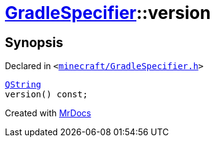 [#GradleSpecifier-version]
= xref:GradleSpecifier.adoc[GradleSpecifier]::version
:relfileprefix: ../
:mrdocs:


== Synopsis

Declared in `&lt;https://github.com/PrismLauncher/PrismLauncher/blob/develop/minecraft/GradleSpecifier.h#L120[minecraft&sol;GradleSpecifier&period;h]&gt;`

[source,cpp,subs="verbatim,replacements,macros,-callouts"]
----
xref:QString.adoc[QString]
version() const;
----



[.small]#Created with https://www.mrdocs.com[MrDocs]#
